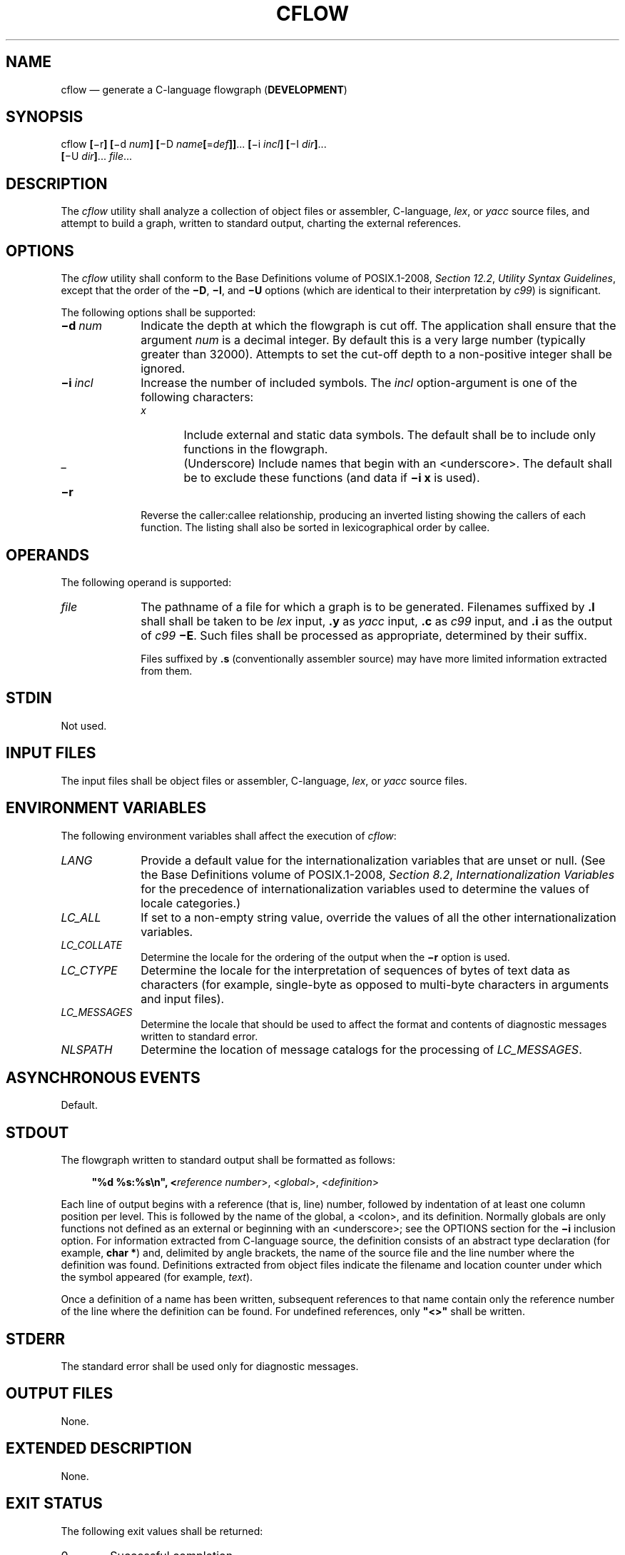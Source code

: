 '\" et
.TH CFLOW "1" 2013 "IEEE/The Open Group" "POSIX Programmer's Manual"

.SH NAME
cflow
\(em generate a C-language flowgraph (\fBDEVELOPMENT\fP)
.SH SYNOPSIS
.LP
.nf
cflow \fB[\fR\(mir\fB] [\fR\(mid \fInum\fB] [\fR\(miD \fIname\fB[\fR=\fIdef\fB]]\fR...\fB [\fR\(mii \fIincl\fB] [\fR\(miI \fIdir\fB]\fR...
    \fB[\fR\(miU \fIdir\fB]\fR... \fIfile\fR...
.fi
.SH DESCRIPTION
The
.IR cflow
utility shall analyze a collection of object files or assembler,
C-language,
.IR lex ,
or
.IR yacc
source files, and attempt to build a graph, written to standard output,
charting the external references.
.SH OPTIONS
The
.IR cflow
utility shall conform to the Base Definitions volume of POSIX.1\(hy2008,
.IR "Section 12.2" ", " "Utility Syntax Guidelines",
except that the order of the
.BR \(miD ,
.BR \(miI ,
and
.BR \(miU
options (which are identical to their interpretation by
.IR c99 )
is significant.
.P
The following options shall be supported:
.IP "\fB\(mid\ \fInum\fR" 10
Indicate the depth at which the flowgraph is cut off. The application
shall ensure that the argument
.IR num
is a decimal integer. By default this is a very large number
(typically greater than 32\|000). Attempts to set the cut-off depth to
a non-positive integer shall be ignored.
.IP "\fB\(mii\ \fIincl\fR" 10
Increase the number of included symbols. The
.IR incl
option-argument is one of the following characters:
.RS 10 
.IP "\fIx\fP" 6
Include external and static data symbols. The default shall be to
include only functions in the flowgraph.
.IP "\fR_\fP" 6
(Underscore) Include names that begin with an
<underscore>.
The default shall be to exclude these functions (and data if
.BR "\(mii\ x"
is used).
.RE
.IP "\fB\(mir\fP" 10
Reverse the caller:callee relationship, producing an inverted listing
showing the callers of each function. The listing shall also be sorted
in lexicographical order by callee.
.SH OPERANDS
The following operand is supported:
.IP "\fIfile\fR" 10
The pathname of a file for which a graph is to be generated.
Filenames suffixed by
.BR .l
shall shall be taken to be
.IR lex
input,
.BR .y
as
.IR yacc
input,
.BR .c
as
.IR c99
input, and
.BR .i
as the output of
.IR c99
.BR \(miE .
Such files shall be processed as appropriate, determined by their
suffix.
.RS 10 
.P
Files suffixed by
.BR .s
(conventionally assembler source) may have more limited information
extracted from them.
.RE
.SH STDIN
Not used.
.SH "INPUT FILES"
The input files shall be object files or assembler, C-language,
.IR lex ,
or
.IR yacc
source files.
.SH "ENVIRONMENT VARIABLES"
The following environment variables shall affect the execution of
.IR cflow :
.IP "\fILANG\fP" 10
Provide a default value for the internationalization variables that are
unset or null. (See the Base Definitions volume of POSIX.1\(hy2008,
.IR "Section 8.2" ", " "Internationalization Variables"
for the precedence of internationalization variables used to determine
the values of locale categories.)
.IP "\fILC_ALL\fP" 10
If set to a non-empty string value, override the values of all the
other internationalization variables.
.IP "\fILC_COLLATE\fP" 10
.br
Determine the locale for the ordering of the output when the
.BR \(mir
option is used.
.IP "\fILC_CTYPE\fP" 10
Determine the locale for the interpretation of sequences of bytes of
text data as characters (for example, single-byte as opposed to
multi-byte characters in arguments and input files).
.IP "\fILC_MESSAGES\fP" 10
.br
Determine the locale that should be used to affect the format and
contents of diagnostic messages written to standard error.
.IP "\fINLSPATH\fP" 10
Determine the location of message catalogs for the processing of
.IR LC_MESSAGES .
.SH "ASYNCHRONOUS EVENTS"
Default.
.SH STDOUT
The flowgraph written to standard output shall be formatted as follows:
.sp
.RS 4
.nf
\fB
"%d %s:%s\en", <\fIreference number\fR>, <\fIglobal\fR>, <\fIdefinition\fR>
.fi \fR
.P
.RE
.P
Each line of output begins with a reference (that is, line) number,
followed by indentation of at least one column position per level.
This is followed by the name of the global, a
<colon>,
and its definition. Normally globals are only functions not defined as
an external or beginning with an
<underscore>;
see the OPTIONS section for the
.BR \(mii
inclusion option. For information extracted from C-language source, the
definition consists of an abstract type declaration (for example,
.BR "char *" )
and, delimited by angle brackets, the name of the source file and the
line number where the definition was found. Definitions extracted from
object files indicate the filename and location counter under which
the symbol appeared (for example,
.IR text ).
.P
Once a definition of a name has been written, subsequent references to
that name contain only the reference number of the line where the
definition can be found. For undefined references, only
.BR \(dq<\|>\(dq 
shall be written.
.SH STDERR
The standard error shall be used only for diagnostic messages.
.SH "OUTPUT FILES"
None.
.SH "EXTENDED DESCRIPTION"
None.
.SH "EXIT STATUS"
The following exit values shall be returned:
.IP "\00" 6
Successful completion.
.IP >0 6
An error occurred.
.SH "CONSEQUENCES OF ERRORS"
Default.
.LP
.IR "The following sections are informative."
.SH "APPLICATION USAGE"
Files produced by
.IR lex
and
.IR yacc
cause the reordering of line number declarations, and this can confuse
.IR cflow .
To obtain proper results, the input of
.IR yacc
or
.IR lex
must be directed to
.IR cflow .
.SH EXAMPLES
Given the following in
.BR file.c :
.sp
.RS 4
.nf
\fB
int i;
int f();
int g();
int h();
int
main()
{
    f();
    g();
    f();
}
int
f()
{
    i = h();
}
.fi \fR
.P
.RE
.P
The command:
.sp
.RS 4
.nf
\fB
cflow \(mii x file.c
.fi \fR
.P
.RE
.P
produces the output:
.sp
.RS 4
.nf
\fB
1 main: int(), <file.c 6>
2    f: int(), <file.c 13>
3        h: <>
4        i: int, <file.c 1>
5    g: <>
.fi \fR
.P
.RE
.SH RATIONALE
None.
.SH "FUTURE DIRECTIONS"
None.
.SH "SEE ALSO"
.IR "\fIc99\fR\^",
.IR "\fIlex\fR\^",
.IR "\fIyacc\fR\^"
.P
The Base Definitions volume of POSIX.1\(hy2008,
.IR "Chapter 8" ", " "Environment Variables",
.IR "Section 12.2" ", " "Utility Syntax Guidelines"
.SH COPYRIGHT
Portions of this text are reprinted and reproduced in electronic form
from IEEE Std 1003.1, 2013 Edition, Standard for Information Technology
-- Portable Operating System Interface (POSIX), The Open Group Base
Specifications Issue 7, Copyright (C) 2013 by the Institute of
Electrical and Electronics Engineers, Inc and The Open Group.
(This is POSIX.1-2008 with the 2013 Technical Corrigendum 1 applied.) In the
event of any discrepancy between this version and the original IEEE and
The Open Group Standard, the original IEEE and The Open Group Standard
is the referee document. The original Standard can be obtained online at
http://www.unix.org/online.html .

Any typographical or formatting errors that appear
in this page are most likely
to have been introduced during the conversion of the source files to
man page format. To report such errors, see
https://www.kernel.org/doc/man-pages/reporting_bugs.html .
